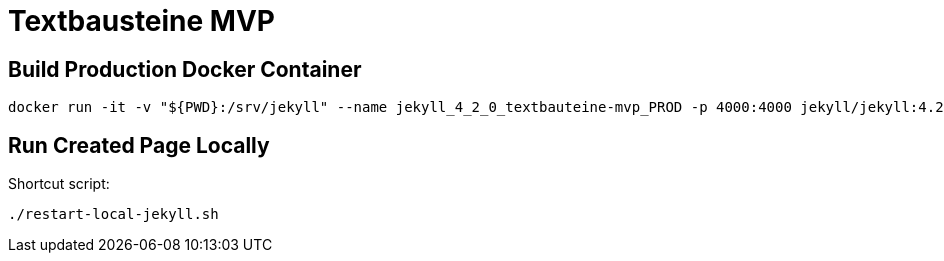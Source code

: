 = Textbausteine MVP

== Build Production Docker Container

[source,terminal]
----
docker run -it -v "${PWD}:/srv/jekyll" --name jekyll_4_2_0_textbauteine-mvp_PROD -p 4000:4000 jekyll/jekyll:4.2.0 jekyll serve
----

== Run Created Page Locally

Shortcut script:

[source,terminal]
----
./restart-local-jekyll.sh
----
